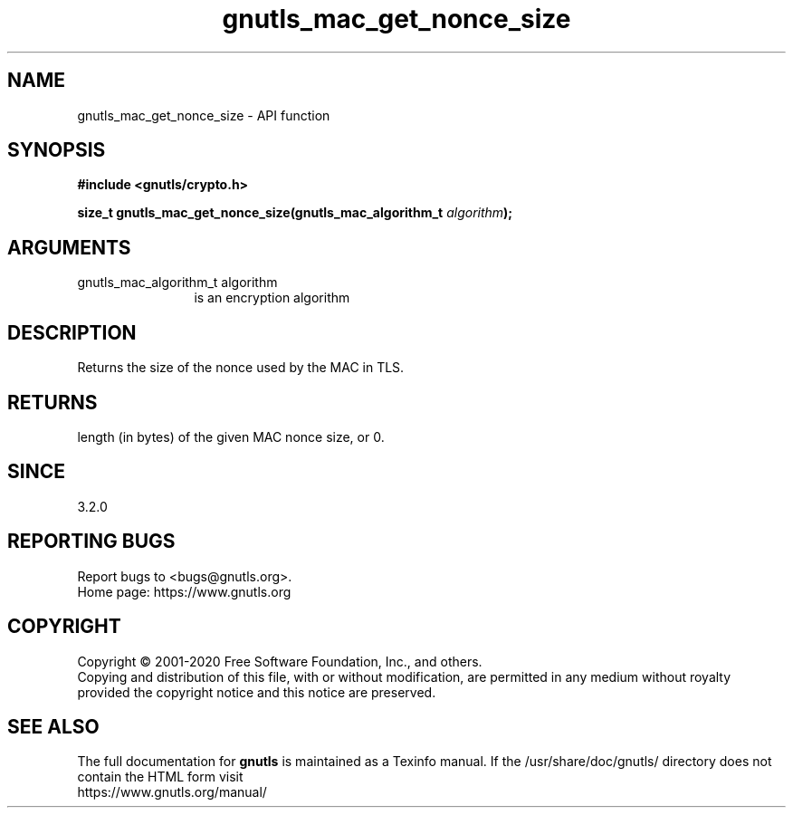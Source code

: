 .\" DO NOT MODIFY THIS FILE!  It was generated by gdoc.
.TH "gnutls_mac_get_nonce_size" 3 "3.6.12" "gnutls" "gnutls"
.SH NAME
gnutls_mac_get_nonce_size \- API function
.SH SYNOPSIS
.B #include <gnutls/crypto.h>
.sp
.BI "size_t gnutls_mac_get_nonce_size(gnutls_mac_algorithm_t " algorithm ");"
.SH ARGUMENTS
.IP "gnutls_mac_algorithm_t algorithm" 12
is an encryption algorithm
.SH "DESCRIPTION"
Returns the size of the nonce used by the MAC in TLS.
.SH "RETURNS"
length (in bytes) of the given MAC nonce size, or 0.
.SH "SINCE"
3.2.0
.SH "REPORTING BUGS"
Report bugs to <bugs@gnutls.org>.
.br
Home page: https://www.gnutls.org

.SH COPYRIGHT
Copyright \(co 2001-2020 Free Software Foundation, Inc., and others.
.br
Copying and distribution of this file, with or without modification,
are permitted in any medium without royalty provided the copyright
notice and this notice are preserved.
.SH "SEE ALSO"
The full documentation for
.B gnutls
is maintained as a Texinfo manual.
If the /usr/share/doc/gnutls/
directory does not contain the HTML form visit
.B
.IP https://www.gnutls.org/manual/
.PP
